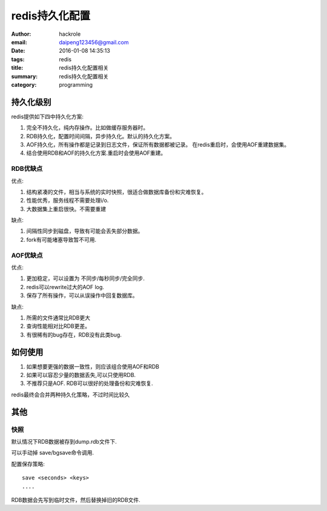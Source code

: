 redis持久化配置
===============

:author: hackrole
:email: daipeng123456@gmail.com
:date: 2016-01-08 14:35:13
:tags: redis
:title: redis持久化配置相关
:summary: redis持久化配置相关
:category: programming


持久化级别
----------

redis提供如下四中持久化方案:

1) 完全不持久化，纯内存操作。比如做缓存服务器时。

2) RDB持久化，配置时间间隔，异步持久化。默认的持久化方案。

3) AOF持久化，所有操作都是记录到日志文件，保证所有数据都被记录。
   在redis重启时，会使用AOF重建数据集。

4) 结合使用RDB和AOF的持久化方案.重启时会使用AOF重建。

RDB优缺点
~~~~~~~~~

优点:

1) 结构紧凑的文件，相当与系统的实时快照，很适合做数据库备份和灾难恢复。

2) 性能优秀，服务线程不需要处理i/o.

3) 大数据集上重启很快。不需要重建

缺点:

1) 间隔性同步到磁盘，导致有可能会丢失部分数据。

2) fork有可能堵塞导致暂不可用.

AOF优缺点
~~~~~~~~~

优点:

1) 更加稳定，可以设置为 不同步/每秒同步/完全同步.

2) redis可以rewrite过大的AOF log.

3) 保存了所有操作，可以从误操作中回复数据库。


缺点:

1) 所需的文件通常比RDB更大

2) 查询性能相对比RDB更差。

3) 有很稀有的bug存在，RDB没有此类bug.


如何使用
--------

1) 如果想要更强的数据一致性，则应该组合使用AOF和RDB

2) 如果可以容忍少量的数据丢失,可以只使用RDB.

3) 不推荐只是AOF. RDB可以很好的处理备份和灾难恢复.

redis最终会合并两种持久化策略，不过时间比较久

其他
----

快照
~~~~

默认情况下RDB数据被存到dump.rdb文件下.

可以手动掉 save/bgsave命令调用.

配置保存策略::

    save <seconds> <keys>
    ....

RDB数据会先写到临时文件，然后替换掉旧的RDB文件.


.. TODO:

   其他
